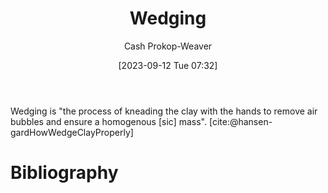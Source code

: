 :PROPERTIES:
:ID:       e7250e96-5732-4a4c-8c74-69de2eadf977
:LAST_MODIFIED: [2023-09-12 Tue 07:36]
:END:
#+title: Wedging
#+hugo_custom_front_matter: :slug "e7250e96-5732-4a4c-8c74-69de2eadf977"
#+author: Cash Prokop-Weaver
#+date: [2023-09-12 Tue 07:32]
#+filetags: :concept:

Wedging is "the process of kneading the clay with the hands to remove air bubbles and ensure a homogenous [sic] mass". [cite:@hansen-gardHowWedgeClayProperly]

* Flashcards :noexport:
* Bibliography
#+print_bibliography:
